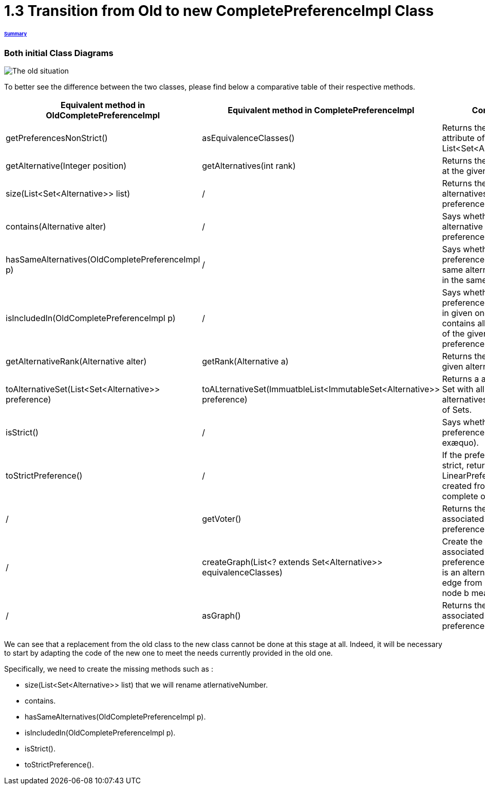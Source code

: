 = 1.3 Transition from Old to new CompletePreferenceImpl Class

====== link:../README.adoc[Summary]

=== Both initial Class Diagrams

image:../assets/OldCPClassesDiagram.png[The old situation]

To better see the difference between the two classes, please find below a comparative table of their respective methods.

[cols="1,1,2", options="header"] 
|===
|Equivalent method in OldCompletePreferenceImpl
|Equivalent method in CompletePreferenceImpl
|Contract

|getPreferencesNonStrict()
|asEquivalenceClasses()
|Returns the preference attribute of the class (a List<Set<Alternative>>).

|getAlternative(Integer position)
|getAlternatives(int rank)
|Returns the alternative at the given rank.

|size(List<Set<Alternative>> list)
|/
|Returns the number of alternatives in the preference.

|contains(Alternative alter)
|/
|Says whether an alternative is the preference.

|hasSameAlternatives(OldCompletePreferenceImpl p)
|/
|Says whether two preferences have the same alternatives (not in the same order).

|isIncludedIn(OldCompletePreferenceImpl p)
|/
|Says whether the preference is included in given one ( if it contains all alternatives of the given preference).

|getAlternativeRank(Alternative alter)
|getRank(Alternative a)
|Returns the rank of a given alternative.

|toAlternativeSet(List<Set<Alternative>> preference)
|toALternativeSet(ImmuatbleList<ImmutableSet<Alternative>> preference)
|Returns a alternatives Set with all the alternatives in the List of Sets.

|isStrict()
|/
|Says whether the preference is strict (no exæquo).

|toStrictPreference()
|/
|If the preference is strict, returns the LinearPreference created from the complete one.

|/
|getVoter()
|Returns the voter associated to this preference.

|/
|createGraph(List<? extends Set<Alternative>> equivalenceClasses)
|Create the graph associated to the preference (each node is an alternative and an edge from node a to node b means a>=b).

|/
|asGraph()
|Returns the graph associated to the preference. 

|===


We can see that a replacement from the old class to the new class cannot be done at this stage at all.
Indeed, it will be necessary to start by adapting the code of the new one to meet the needs currently provided in the old one.

Specifically, we need to create the missing methods such as :

* size(List<Set<Alternative>> list) that we will rename atlernativeNumber.
* contains.
* hasSameAlternatives(OldCompletePreferenceImpl p).
* isIncludedIn(OldCompletePreferenceImpl p).
* isStrict().
* toStrictPreference().

